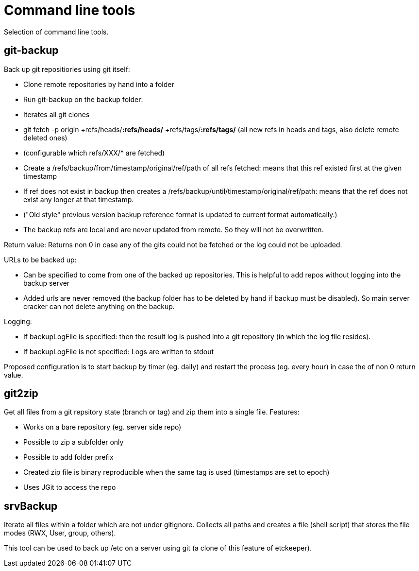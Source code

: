 = Command line tools

Selection of command line tools.

== git-backup

Back up git repositiories using git itself:

 * Clone remote repositories by hand into a folder
 * Run git-backup on the backup folder:
    * Iterates all git clones
    * git fetch -p origin +refs/heads/*:refs/heads/* +refs/tags/*:refs/tags/* (all new refs in heads and tags, also delete remote deleted ones)
    * (configurable which refs/XXX/* are fetched)
    * Create a /refs/backup/from/timestamp/original/ref/path of all refs fetched: means that this ref existed first at the given timestamp
    * If ref does not exist in backup then creates a /refs/backup/until/timestamp/original/ref/path: means that the ref does not exist any longer at that timestamp.
    * ("Old style" previous version backup reference format is updated to current format automatically.)
    * The backup refs are local and are never updated from remote. So they will not be overwritten.
    
Return value: Returns non 0 in case any of the gits could not be fetched or the log could not be uploaded.

URLs to be backed up:

 * Can be specified to come from one of the backed up repositories. This is helpful to add repos without logging into the backup server
 * Added urls are never removed (the backup folder has to be deleted by hand if backup must be disabled). So main server cracker can not delete anything on the backup.

Logging:

 * If backupLogFile is specified: then the result log is pushed into a git repository (in which the log file resides).
 * If backupLogFile is not specified: Logs are written to stdout
  
Proposed configuration is to start backup by timer (eg. daily) and restart the process (eg. every hour) in case the of non 0 return value.

== git2zip

Get all files from a git repsitory state (branch or tag) and zip them into a single file. Features:

 * Works on a bare repository (eg. server side repo)
 * Possible to zip a subfolder only
 * Possible to add folder prefix
 * Created zip file is binary reproducible when the same tag is used (timestamps are set to epoch)
 * Uses JGit to access the repo

== srvBackup

Iterate all files within a folder which are not under gitignore. Collects all paths and creates a file (shell script)
that stores the file modes (RWX, User, group, others).

This tool can be used to back up /etc on a server using git (a clone of this feature of etckeeper).

